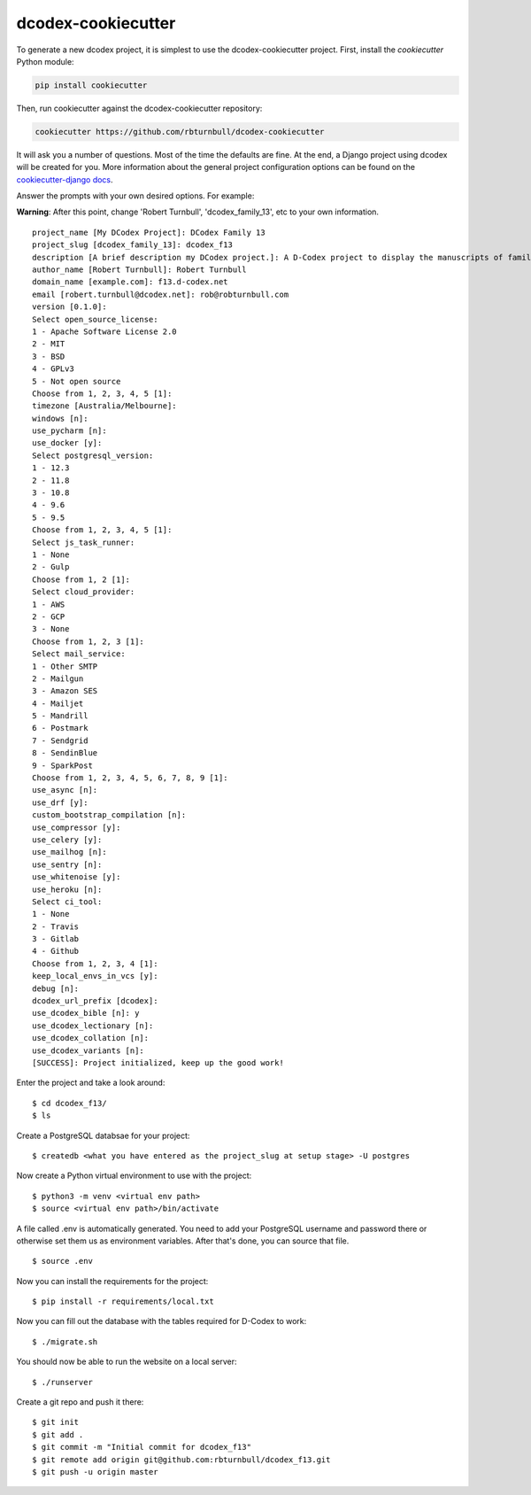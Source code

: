 dcodex-cookiecutter
============================================

To generate a new dcodex project, it is simplest to use the dcodex-cookiecutter project. First, install the `cookiecutter` Python module:

.. code-block:: bash

    pip install cookiecutter

Then, run cookiecutter against the dcodex-cookiecutter repository:

.. code-block:: bash

    cookiecutter https://github.com/rbturnbull/dcodex-cookiecutter

It will ask you a number of questions. Most of the time the defaults are fine. At the end, a Django project using dcodex will be created for you. 
More information about the general project configuration options can be found on the `cookiecutter-django docs <https://cookiecutter-django.readthedocs.io/en/latest/project-generation-options.html>`_.


Answer the prompts with your own desired options. For example:

**Warning**: After this point, change 'Robert Turnbull', 'dcodex_family_13', etc to your own information.

::

    project_name [My DCodex Project]: DCodex Family 13
    project_slug [dcodex_family_13]: dcodex_f13
    description [A brief description my DCodex project.]: A D-Codex project to display the manuscripts of family 13
    author_name [Robert Turnbull]: Robert Turnbull
    domain_name [example.com]: f13.d-codex.net
    email [robert.turnbull@dcodex.net]: rob@robturnbull.com
    version [0.1.0]:
    Select open_source_license:
    1 - Apache Software License 2.0
    2 - MIT
    3 - BSD
    4 - GPLv3
    5 - Not open source
    Choose from 1, 2, 3, 4, 5 [1]:
    timezone [Australia/Melbourne]:
    windows [n]:
    use_pycharm [n]:
    use_docker [y]:
    Select postgresql_version:
    1 - 12.3
    2 - 11.8
    3 - 10.8
    4 - 9.6
    5 - 9.5
    Choose from 1, 2, 3, 4, 5 [1]:
    Select js_task_runner:
    1 - None
    2 - Gulp
    Choose from 1, 2 [1]:
    Select cloud_provider:
    1 - AWS
    2 - GCP
    3 - None
    Choose from 1, 2, 3 [1]:
    Select mail_service:
    1 - Other SMTP
    2 - Mailgun
    3 - Amazon SES
    4 - Mailjet
    5 - Mandrill
    6 - Postmark
    7 - Sendgrid
    8 - SendinBlue
    9 - SparkPost
    Choose from 1, 2, 3, 4, 5, 6, 7, 8, 9 [1]:
    use_async [n]:
    use_drf [y]:
    custom_bootstrap_compilation [n]:
    use_compressor [y]:
    use_celery [y]:
    use_mailhog [n]:
    use_sentry [n]:
    use_whitenoise [y]:
    use_heroku [n]:
    Select ci_tool:
    1 - None
    2 - Travis
    3 - Gitlab
    4 - Github
    Choose from 1, 2, 3, 4 [1]:
    keep_local_envs_in_vcs [y]:
    debug [n]:
    dcodex_url_prefix [dcodex]:
    use_dcodex_bible [n]: y
    use_dcodex_lectionary [n]:
    use_dcodex_collation [n]:
    use_dcodex_variants [n]:
    [SUCCESS]: Project initialized, keep up the good work!

Enter the project and take a look around::

    $ cd dcodex_f13/
    $ ls

Create a PostgreSQL databsae for your project:

::

    $ createdb <what you have entered as the project_slug at setup stage> -U postgres

Now create a Python virtual environment to use with the project:

::

    $ python3 -m venv <virtual env path>
    $ source <virtual env path>/bin/activate

A file called .env is automatically generated. You need to add your PostgreSQL username and password there or otherwise set them us as environment variables.
After that's done, you can source that file.

::

    $ source .env

Now you can install the requirements for the project:

::

    $ pip install -r requirements/local.txt


Now you can fill out the database with the tables required for D-Codex to work:

:: 

    $ ./migrate.sh

You should now be able to run the website on a local server:

::

    $ ./runserver

Create a git repo and push it there::

    $ git init
    $ git add .
    $ git commit -m "Initial commit for dcodex_f13"
    $ git remote add origin git@github.com:rbturnbull/dcodex_f13.git
    $ git push -u origin master


